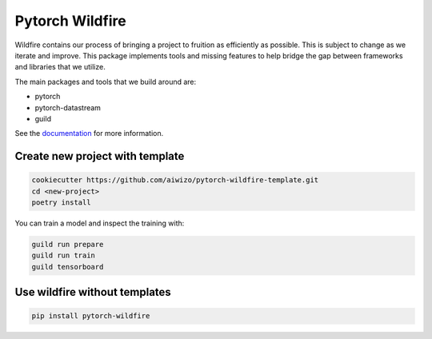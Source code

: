 ================
Pytorch Wildfire
================

.. image:: https://badge.fury.io/py/pytorch-wildfire.svg
       :target: https://badge.fury.io/py/pytorch-wildfire

Wildfire contains our process of bringing a project to fruition as
efficiently as possible. This is subject to change as we iterate and improve.
This package implements tools and missing features to help bridge the gap
between frameworks and libraries that we utilize.

The main packages and tools that we build around are:

- pytorch
- pytorch-datastream
- guild

See the `documentation <https://pytorch-wildfire.readthedocs.io/en/latest/>`_
for more information.

Create new project with template
================================

.. code-block::

    cookiecutter https://github.com/aiwizo/pytorch-wildfire-template.git
    cd <new-project>
    poetry install

You can train a model and inspect the training with:

.. code-block::

    guild run prepare
    guild run train
    guild tensorboard

Use wildfire without templates
==============================

.. code-block::

    pip install pytorch-wildfire
